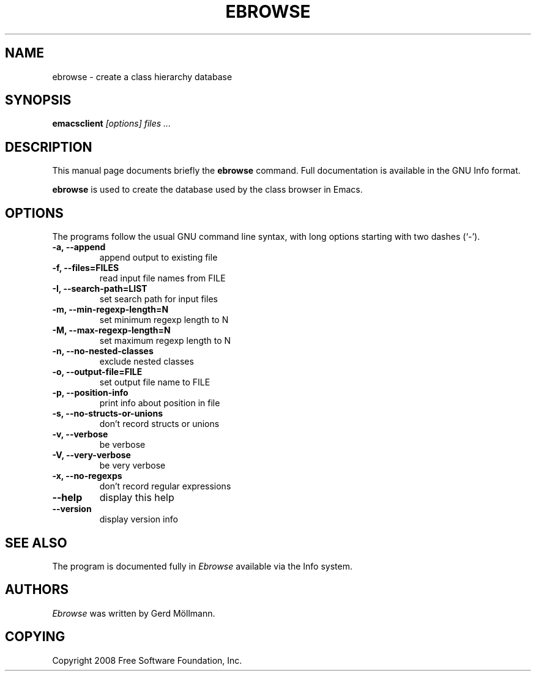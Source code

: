 .TH EBROWSE 1
.SH NAME
ebrowse \- create a class hierarchy database
.SH SYNOPSIS
.B emacsclient
.I "[options] files ..."
.SH "DESCRIPTION"
This manual page documents briefly the
.BR ebrowse
command.  Full documentation is available in the GNU Info format.
.PP
.B ebrowse
is used to create the database used by the class browser in Emacs.
.PP
.SH OPTIONS
The programs follow the usual GNU command line syntax, with long
options starting with two dashes (`-').
.TP
.B \-a, \-\-append                  
append output to existing file
.TP
.B \-f, \-\-files=FILES             
read input file names from FILE
.TP
.B \-I, \-\-search-path=LIST        
set search path for input files
.TP
.B \-m, \-\-min-regexp-length=N     
set minimum regexp length to N
.TP
.B \-M, \-\-max-regexp-length=N     
set maximum regexp length to N
.TP
.B \-n, \-\-no-nested-classes       
exclude nested classes
.TP
.B \-o, \-\-output-file=FILE        
set output file name to FILE
.TP
.B \-p, \-\-position-info           
print info about position in file
.TP
.B \-s, \-\-no-structs-or-unions    
don't record structs or unions
.TP
.B \-v, \-\-verbose                 
be verbose
.TP
.B \-V, \-\-very-verbose            
be very verbose
.TP
.B \-x, \-\-no-regexps              
don't record regular expressions
.TP
.B \-\-help
display this help
.TP
.B \-\-version
display version info
.SH "SEE ALSO"
The program is documented fully in
.IR "Ebrowse"
available via the Info system.
.SH AUTHORS
.I Ebrowse
was written by Gerd Möllmann.
.
.SH COPYING
Copyright 2008 Free Software Foundation, Inc.
.
